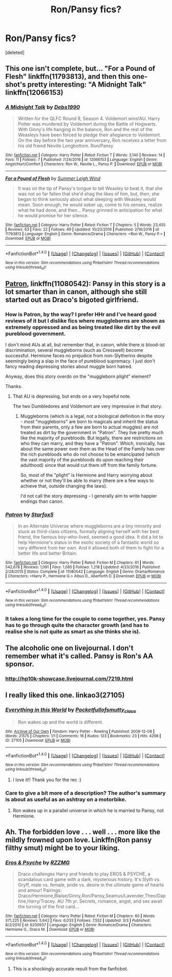 #+TITLE: Ron/Pansy fics?

* Ron/Pansy fics?
:PROPERTIES:
:Score: 7
:DateUnix: 1489026379.0
:DateShort: 2017-Mar-09
:END:
[deleted]


** This one isn't complete, but... "For a Pound of Flesh" linkffn(11793813), and then this one-shot's pretty interesting: "A Midnight Talk" linkffn(12066153)
:PROPERTIES:
:Author: Lucylouluna
:Score: 2
:DateUnix: 1489033056.0
:DateShort: 2017-Mar-09
:END:

*** [[http://www.fanfiction.net/s/12066153/1/][*/A Midnight Talk/*]] by [[https://www.fanfiction.net/u/6520427/Debs1990][/Debs1990/]]

#+begin_quote
  Written for the QLFC Round 8, Season 4. Voldemort wins!AU. Harry Potter was murdered by Voldemort during the Battle of Hogwarts. With Ginny's life hanging in the balance, Ron and the rest of the Weasleys have been forced to pledge their allegiance to Voldemort. On the day before the two year anniversary, Ron receives a letter from his old friend Neville Longbottom. Ron/Pansy
#+end_quote

^{/Site/: [[http://www.fanfiction.net/][fanfiction.net]] *|* /Category/: Harry Potter *|* /Rated/: Fiction T *|* /Words/: 3,140 *|* /Reviews/: 14 *|* /Favs/: 11 *|* /Follows/: 7 *|* /Published/: 7/24/2016 *|* /id/: 12066153 *|* /Language/: English *|* /Genre/: Angst/Hurt/Comfort *|* /Characters/: Ron W., Neville L., Pansy P. *|* /Download/: [[http://www.ff2ebook.com/old/ffn-bot/index.php?id=12066153&source=ff&filetype=epub][EPUB]] or [[http://www.ff2ebook.com/old/ffn-bot/index.php?id=12066153&source=ff&filetype=mobi][MOBI]]}

--------------

[[http://www.fanfiction.net/s/11793813/1/][*/For a Pound of Flesh/*]] by [[https://www.fanfiction.net/u/2412600/Summer-Leigh-Wind][/Summer Leigh Wind/]]

#+begin_quote
  It was on the tip of Pansy's tongue to tell Weasley to beat it, that she was not so far fallen that she'd shag the likes of him, but, then, she began to think seriously about what sleeping with Weasley would mean. Soon enough, he would sober up, come to his senses, realize what he had done, and then... Pansy grinned in anticipation for what he would promise for her silence.
#+end_quote

^{/Site/: [[http://www.fanfiction.net/][fanfiction.net]] *|* /Category/: Harry Potter *|* /Rated/: Fiction T *|* /Chapters/: 5 *|* /Words/: 23,455 *|* /Reviews/: 63 *|* /Favs/: 22 *|* /Follows/: 49 *|* /Updated/: 10/20/2016 *|* /Published/: 2/16/2016 *|* /id/: 11793813 *|* /Language/: English *|* /Genre/: Romance/Drama *|* /Characters/: <Ron W., Pansy P.> *|* /Download/: [[http://www.ff2ebook.com/old/ffn-bot/index.php?id=11793813&source=ff&filetype=epub][EPUB]] or [[http://www.ff2ebook.com/old/ffn-bot/index.php?id=11793813&source=ff&filetype=mobi][MOBI]]}

--------------

*FanfictionBot*^{1.4.0} *|* [[[https://github.com/tusing/reddit-ffn-bot/wiki/Usage][Usage]]] | [[[https://github.com/tusing/reddit-ffn-bot/wiki/Changelog][Changelog]]] | [[[https://github.com/tusing/reddit-ffn-bot/issues/][Issues]]] | [[[https://github.com/tusing/reddit-ffn-bot/][GitHub]]] | [[[https://www.reddit.com/message/compose?to=tusing][Contact]]]

^{/New in this version: Slim recommendations using/ ffnbot!slim! /Thread recommendations using/ linksub(thread_id)!}
:PROPERTIES:
:Author: FanfictionBot
:Score: 2
:DateUnix: 1489033069.0
:DateShort: 2017-Mar-09
:END:


** [[https://www.fanfiction.net/s/11080542/1/][Patron]], linkffn(11080542): Pansy in this story is a lot smarter than in canon, although she still started out as Draco's bigoted girlfriend.
:PROPERTIES:
:Author: InquisitorCOC
:Score: 3
:DateUnix: 1489027161.0
:DateShort: 2017-Mar-09
:END:

*** How is Patron, by the way? I prefer HHr and I've heard good reviews of it but I dislike fics where muggleborns are shown as extremely oppressed and as being treated like dirt by the evil pureblood government.

I don't mind AUs at all, but remember that, in canon, while there /is/ blood-ist discrimination, several muggleborns (such as Cresswell) become successful. Hermione faces no prejudice from non-Slytherins despite seemingly being a slap in the face of pureblood supremacy. I just don't fancy reading depressing stories about muggle born hatred.

Anyway, does this story overdo on the "muggleborn plight" element?

Thanks.
:PROPERTIES:
:Score: 4
:DateUnix: 1489035046.0
:DateShort: 2017-Mar-09
:END:

**** That AU is depressing, but ends on a very hopeful note.

The two Dumbledores and Voldemort are very impressive in that story.
:PROPERTIES:
:Author: InquisitorCOC
:Score: 2
:DateUnix: 1489036554.0
:DateShort: 2017-Mar-09
:END:

***** Muggleborns (which is a legal, not a biological definition in the story - most "muggleborns" are born to magicals and inherit the status from their parents, only a few are born to actual muggles) are not treated as dirt by the government in "Patron". They live pretty much like the majority of purebloods. But legally, there are restrictions on who they can marry, and they have a "Patron". Which, ironically, has about the same power over them as the Head of the Family has over the rich purebloods who do not choose to be emancipated (which the vast majority of the purebloods do upon reaching their adulthood) since that would cut them off from the family fortune.

So, most of the "plight" is Hermione and Harry worrying about whether or not they'll be able to marry (there are a few ways to achieve that, outside changing the laws).

I'd not call the story depressing - I generally aim to write happier endings than canon.
:PROPERTIES:
:Author: Starfox5
:Score: 1
:DateUnix: 1489054736.0
:DateShort: 2017-Mar-09
:END:


*** [[http://www.fanfiction.net/s/11080542/1/][*/Patron/*]] by [[https://www.fanfiction.net/u/2548648/Starfox5][/Starfox5/]]

#+begin_quote
  In an Alternate Universe where muggleborns are a tiny minority and stuck as third-class citizens, formally aligning herself with her best friend, the famous boy-who-lived, seemed a good idea. It did a lot to help Hermione's status in the exotic society of a fantastic world so very different from her own. And it allowed both of them to fight for a better life and better Britain.
#+end_quote

^{/Site/: [[http://www.fanfiction.net/][fanfiction.net]] *|* /Category/: Harry Potter *|* /Rated/: Fiction M *|* /Chapters/: 61 *|* /Words/: 542,678 *|* /Reviews/: 1,091 *|* /Favs/: 1,085 *|* /Follows/: 1,218 *|* /Updated/: 4/23/2016 *|* /Published/: 2/28/2015 *|* /Status/: Complete *|* /id/: 11080542 *|* /Language/: English *|* /Genre/: Drama/Romance *|* /Characters/: <Harry P., Hermione G.> Albus D., Aberforth D. *|* /Download/: [[http://www.ff2ebook.com/old/ffn-bot/index.php?id=11080542&source=ff&filetype=epub][EPUB]] or [[http://www.ff2ebook.com/old/ffn-bot/index.php?id=11080542&source=ff&filetype=mobi][MOBI]]}

--------------

*FanfictionBot*^{1.4.0} *|* [[[https://github.com/tusing/reddit-ffn-bot/wiki/Usage][Usage]]] | [[[https://github.com/tusing/reddit-ffn-bot/wiki/Changelog][Changelog]]] | [[[https://github.com/tusing/reddit-ffn-bot/issues/][Issues]]] | [[[https://github.com/tusing/reddit-ffn-bot/][GitHub]]] | [[[https://www.reddit.com/message/compose?to=tusing][Contact]]]

^{/New in this version: Slim recommendations using/ ffnbot!slim! /Thread recommendations using/ linksub(thread_id)!}
:PROPERTIES:
:Author: FanfictionBot
:Score: 1
:DateUnix: 1489027177.0
:DateShort: 2017-Mar-09
:END:


*** It takes a long time for the couple to come together, yes. Pansy has to go through quite the character growth (and has to realise she is not quite as smart as she thinks she is).
:PROPERTIES:
:Author: Starfox5
:Score: 1
:DateUnix: 1489055060.0
:DateShort: 2017-Mar-09
:END:


** The alcoholic one on livejournal. I don't remember what it's called. Pansy is Ron's AA sponsor.
:PROPERTIES:
:Score: 2
:DateUnix: 1489027251.0
:DateShort: 2017-Mar-09
:END:

*** [[http://hp10k-showcase.livejournal.com/7219.html]]
:PROPERTIES:
:Score: 3
:DateUnix: 1489078919.0
:DateShort: 2017-Mar-09
:END:


** I really liked this one. linkao3(27105)
:PROPERTIES:
:Author: susire
:Score: 2
:DateUnix: 1489028780.0
:DateShort: 2017-Mar-09
:END:

*** [[http://archiveofourown.org/works/27105][*/Everything in this World/*]] by [[http://www.archiveofourown.org/users/Pocketfullof/pseuds/Pocketfullof/users/smutty_claus/pseuds/smutty_claus][/Pocketfullofsmutty_claus/]]

#+begin_quote
  Ron wakes up and the world is different.
#+end_quote

^{/Site/: [[http://www.archiveofourown.org/][Archive of Our Own]] *|* /Fandom/: Harry Potter - Rowling *|* /Published/: 2009-12-08 *|* /Words/: 21575 *|* /Chapters/: 1/1 *|* /Comments/: 16 *|* /Kudos/: 123 *|* /Bookmarks/: 23 *|* /Hits/: 4298 *|* /ID/: 27105 *|* /Download/: [[http://archiveofourown.org/downloads/Po/Pocketfullof-smutty_claus/27105/Everything%20in%20this%20World.epub?updated_at=1387562853][EPUB]] or [[http://archiveofourown.org/downloads/Po/Pocketfullof-smutty_claus/27105/Everything%20in%20this%20World.mobi?updated_at=1387562853][MOBI]]}

--------------

*FanfictionBot*^{1.4.0} *|* [[[https://github.com/tusing/reddit-ffn-bot/wiki/Usage][Usage]]] | [[[https://github.com/tusing/reddit-ffn-bot/wiki/Changelog][Changelog]]] | [[[https://github.com/tusing/reddit-ffn-bot/issues/][Issues]]] | [[[https://github.com/tusing/reddit-ffn-bot/][GitHub]]] | [[[https://www.reddit.com/message/compose?to=tusing][Contact]]]

^{/New in this version: Slim recommendations using/ ffnbot!slim! /Thread recommendations using/ linksub(thread_id)!}
:PROPERTIES:
:Author: FanfictionBot
:Score: 5
:DateUnix: 1489028792.0
:DateShort: 2017-Mar-09
:END:

**** I love it!! Thank you for the rec :)
:PROPERTIES:
:Author: winterbranwen
:Score: 3
:DateUnix: 1489030816.0
:DateShort: 2017-Mar-09
:END:


*** Care to give a bit more of a description? The author's summary is about as useful as an ashtray on a motorbike.
:PROPERTIES:
:Score: 1
:DateUnix: 1489074949.0
:DateShort: 2017-Mar-09
:END:

**** Ron wakes up in a parallel universe in which he is married to Pansy, not Hermione.
:PROPERTIES:
:Score: 2
:DateUnix: 1489089153.0
:DateShort: 2017-Mar-09
:END:


** Ah. The forbidden love . . . well . . . more like the mildly frowned upon love. Linkffn(Ron pansy filthy smut) might be to your liking.
:PROPERTIES:
:Score: -1
:DateUnix: 1489040617.0
:DateShort: 2017-Mar-09
:END:

*** [[http://www.fanfiction.net/s/6200937/1/][*/Eros & Psyche/*]] by [[https://www.fanfiction.net/u/2076279/RZZMG][/RZZMG/]]

#+begin_quote
  Draco challenges Harry and friends to play EROS & PSYCHE, a scandalous card game with a dark, mysterious history. It's Slyth vs. Gryff, male vs. female, pride vs. desire in the ultimate game of hearts and amour! Pairings: Draco/Hermione,Blaise/Ginny,Ron/Pansy,Seamus/Lavender,Theo/Daphne,Harry/Tracey. AU 7th yr. Secrets, romance, angst, and sex await the turning of the first card...
#+end_quote

^{/Site/: [[http://www.fanfiction.net/][fanfiction.net]] *|* /Category/: Harry Potter *|* /Rated/: Fiction M *|* /Chapters/: 60 *|* /Words/: 371,225 *|* /Reviews/: 5,642 *|* /Favs/: 6,033 *|* /Follows/: 7,552 *|* /Updated/: 3/3 *|* /Published/: 8/2/2010 *|* /id/: 6200937 *|* /Language/: English *|* /Genre/: Romance/Drama *|* /Characters/: Hermione G., Draco M. *|* /Download/: [[http://www.ff2ebook.com/old/ffn-bot/index.php?id=6200937&source=ff&filetype=epub][EPUB]] or [[http://www.ff2ebook.com/old/ffn-bot/index.php?id=6200937&source=ff&filetype=mobi][MOBI]]}

--------------

*FanfictionBot*^{1.4.0} *|* [[[https://github.com/tusing/reddit-ffn-bot/wiki/Usage][Usage]]] | [[[https://github.com/tusing/reddit-ffn-bot/wiki/Changelog][Changelog]]] | [[[https://github.com/tusing/reddit-ffn-bot/issues/][Issues]]] | [[[https://github.com/tusing/reddit-ffn-bot/][GitHub]]] | [[[https://www.reddit.com/message/compose?to=tusing][Contact]]]

^{/New in this version: Slim recommendations using/ ffnbot!slim! /Thread recommendations using/ linksub(thread_id)!}
:PROPERTIES:
:Author: FanfictionBot
:Score: 1
:DateUnix: 1489040636.0
:DateShort: 2017-Mar-09
:END:

**** This is a shockingly accurate result from the fanficbot.
:PROPERTIES:
:Score: 2
:DateUnix: 1489103743.0
:DateShort: 2017-Mar-10
:END:
